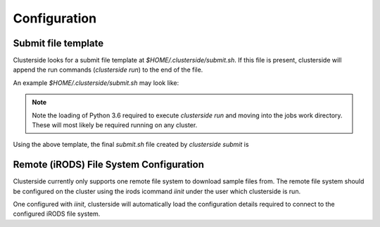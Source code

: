Configuration
==============

.. _configuration-submit-template:

Submit file template
---------------------
Clusterside looks for a submit file template at `$HOME/.clusterside/submit.sh`.
If this file is present, clusterside will append the run commands (`clusterside run`)
to the end of the file.

An example `$HOME/.clusterside/submit.sh`
may look like:

.. code-block:: bash
  :caption: ~/.clusterside/submit.sh

  #PBS -S /bin/bash
  #PBS -q bucksch_q
  #PBS -l nodes=1:ppn=1
  #PBS -l walltime=1:00:00:00
  #PBS -l mem=6gb

  ml Python/3.6.4-foss-2018a

  cd $PBS_O_WORKDIR

.. Note::
  Note the loading of Python 3.6 required to execute `clusterside run` and
  moving into the jobs work directory. These will most likely be required running
  on any cluster.

Using the above template, the final `submit.sh` file created by
`clusterside submit` is

.. code-block:: bash
  :caption: submit.sh

  #PBS -S /bin/bash
  #PBS -q bucksch_q
  #PBS -l nodes=1:ppn=1
  #PBS -l walltime=1:00:00:00
  #PBS -l mem=6gb

  ml Python/3.6.4-foss-2018a

  cd $PBS_O_WORKDIR

  clusterside run

Remote (iRODS) File System Configuration
-----------------------------------------

Clusterside currently only supports one remote file system to download
sample files from. The remote file system should be configured on the
cluster using the irods icommand `iinit` under the user which clusterside
is run.

One configured with `iinit`, clusterside will automatically load the
configuration details required to connect to the configured
iRODS file system.
